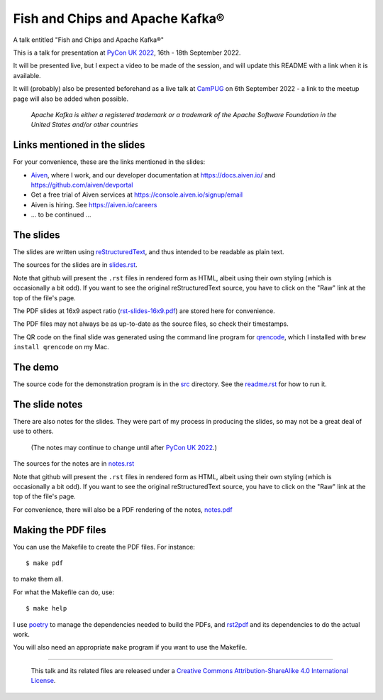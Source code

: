 ================================
Fish and Chips and Apache Kafka®
================================

A talk entitled "Fish and Chips and Apache Kafka®"

This is a talk for presentation at `PyCon UK 2022`_,
16th - 18th September 2022.

It will be presented live, but I expect a video to be made of the session, and
will update this README with a link when it is available.

It will (probably) also be presented beforehand as a live talk at CamPUG_
on 6th September 2022 - a link to the meetup page will also be added when
possible.

.. _`PyCon UK 2022`: https://2022.pyconuk.org/
.. _CamPUG: https://www.meetup.com/CamPUG/

  *Apache Kafka is either a registered trademark or a trademark of the Apache
  Software Foundation in the United States and/or other countries*

Links mentioned in the slides
~~~~~~~~~~~~~~~~~~~~~~~~~~~~~

For your convenience, these are the links mentioned in the slides:

* Aiven_, where I work, and our developer documentation at
  https://docs.aiven.io/ and https://github.com/aiven/devportal
* Get a free trial of Aiven services at https://console.aiven.io/signup/email
* Aiven is hiring. See https://aiven.io/careers
* ... to be continued ...

.. _Aiven: https://aiven.io/

The slides
~~~~~~~~~~

The slides are written using reStructuredText_, and thus intended to be
readable as plain text.

The sources for the slides are in `<slides.rst>`_.

Note that github will present the ``.rst`` files in rendered form as HTML,
albeit using their own styling (which is occasionally a bit odd). If you want
to see the original reStructuredText source, you have to click on the "Raw"
link at the top of the file's page.

The PDF slides at 16x9 aspect ratio (`<rst-slides-16x9.pdf>`_) are stored here
for convenience.

The PDF files may not always be as up-to-date as the source files, so check
their timestamps.

The QR code on the final slide was generated using the command line program
for qrencode_, which I installed with ``brew install qrencode`` on my Mac.

.. _qrencode: https://fukuchi.org/works/qrencode/

The demo
~~~~~~~~

The source code for the demonstration program is in the `src <src/>`_ directory. See
the `readme.rst <src/readme.rst>`_ for how to run it.

The slide notes
~~~~~~~~~~~~~~~

There are also notes for the slides. They were part of my process in producing
the slides, so may not be a great deal of use to others.

  (The notes may continue to change until after `PyCon UK 2022`_.)

The sources for the notes are in `<notes.rst>`_

Note that github will present the ``.rst`` files in rendered form as HTML,
albeit using their own styling (which is occasionally a bit odd). If you want
to see the original reStructuredText source, you have to click on the "Raw"
link at the top of the file's page.

For convenience, there will also be a PDF rendering of the notes,
`<notes.pdf>`_

Making the PDF files
~~~~~~~~~~~~~~~~~~~~
You can use the Makefile to create the PDF files.
For instance::

  $ make pdf

to make them all.

For what the Makefile can do, use::

  $ make help

I use poetry_ to manage the dependencies needed to build the PDFs, and
rst2pdf_ and its dependencies to do the actual work.

.. _poetry: https://python-poetry.org/
.. _rst2pdf: https://rst2pdf.org/

You will also need an appropriate ``make`` program if you want to use the
Makefile.

.. _CamPUG: https://www.meetup.com/CamPUG/
.. _reStructuredText: http://docutils.sourceforge.net/rst.html


--------

  |cc-attr-sharealike|

  This talk and its related files are released under a `Creative Commons
  Attribution-ShareAlike 4.0 International License`_.

.. |cc-attr-sharealike| image:: images/cc-attribution-sharealike-88x31.png
   :alt: CC-Attribution-ShareAlike image

.. _`Creative Commons Attribution-ShareAlike 4.0 International License`: http://creativecommons.org/licenses/by-sa/4.0/
